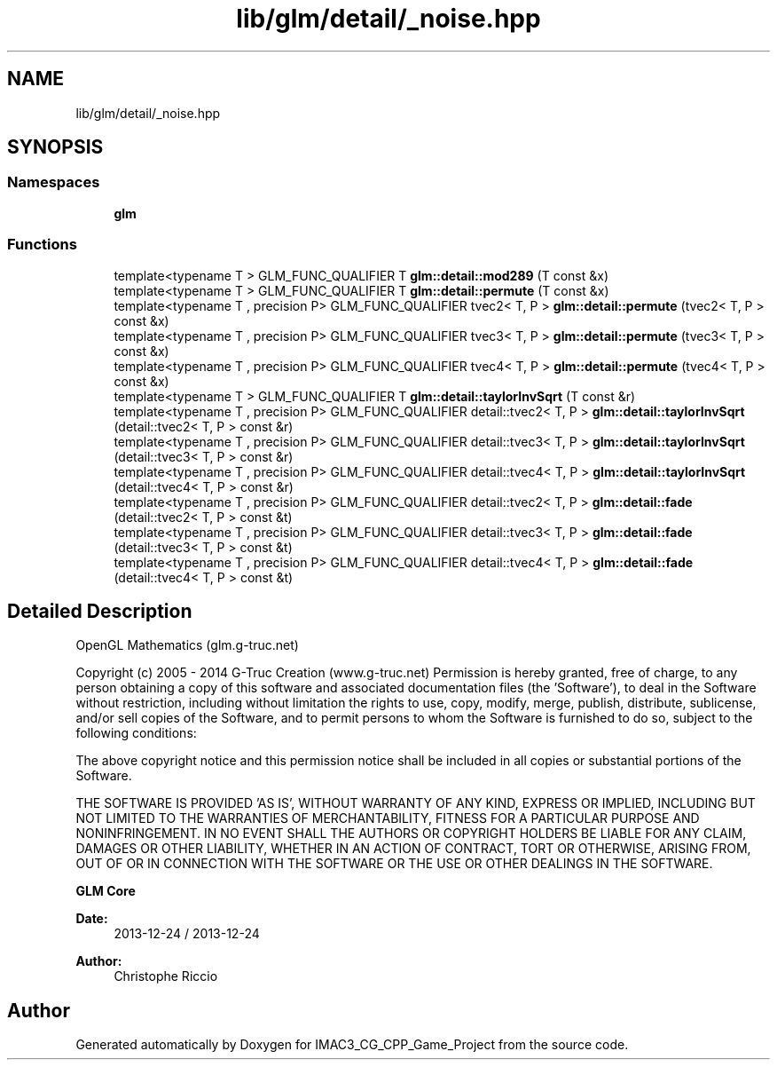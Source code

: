 .TH "lib/glm/detail/_noise.hpp" 3 "Fri Dec 14 2018" "IMAC3_CG_CPP_Game_Project" \" -*- nroff -*-
.ad l
.nh
.SH NAME
lib/glm/detail/_noise.hpp
.SH SYNOPSIS
.br
.PP
.SS "Namespaces"

.in +1c
.ti -1c
.RI " \fBglm\fP"
.br
.in -1c
.SS "Functions"

.in +1c
.ti -1c
.RI "template<typename T > GLM_FUNC_QUALIFIER T \fBglm::detail::mod289\fP (T const &x)"
.br
.ti -1c
.RI "template<typename T > GLM_FUNC_QUALIFIER T \fBglm::detail::permute\fP (T const &x)"
.br
.ti -1c
.RI "template<typename T , precision P> GLM_FUNC_QUALIFIER tvec2< T, P > \fBglm::detail::permute\fP (tvec2< T, P > const &x)"
.br
.ti -1c
.RI "template<typename T , precision P> GLM_FUNC_QUALIFIER tvec3< T, P > \fBglm::detail::permute\fP (tvec3< T, P > const &x)"
.br
.ti -1c
.RI "template<typename T , precision P> GLM_FUNC_QUALIFIER tvec4< T, P > \fBglm::detail::permute\fP (tvec4< T, P > const &x)"
.br
.ti -1c
.RI "template<typename T > GLM_FUNC_QUALIFIER T \fBglm::detail::taylorInvSqrt\fP (T const &r)"
.br
.ti -1c
.RI "template<typename T , precision P> GLM_FUNC_QUALIFIER detail::tvec2< T, P > \fBglm::detail::taylorInvSqrt\fP (detail::tvec2< T, P > const &r)"
.br
.ti -1c
.RI "template<typename T , precision P> GLM_FUNC_QUALIFIER detail::tvec3< T, P > \fBglm::detail::taylorInvSqrt\fP (detail::tvec3< T, P > const &r)"
.br
.ti -1c
.RI "template<typename T , precision P> GLM_FUNC_QUALIFIER detail::tvec4< T, P > \fBglm::detail::taylorInvSqrt\fP (detail::tvec4< T, P > const &r)"
.br
.ti -1c
.RI "template<typename T , precision P> GLM_FUNC_QUALIFIER detail::tvec2< T, P > \fBglm::detail::fade\fP (detail::tvec2< T, P > const &t)"
.br
.ti -1c
.RI "template<typename T , precision P> GLM_FUNC_QUALIFIER detail::tvec3< T, P > \fBglm::detail::fade\fP (detail::tvec3< T, P > const &t)"
.br
.ti -1c
.RI "template<typename T , precision P> GLM_FUNC_QUALIFIER detail::tvec4< T, P > \fBglm::detail::fade\fP (detail::tvec4< T, P > const &t)"
.br
.in -1c
.SH "Detailed Description"
.PP 
OpenGL Mathematics (glm\&.g-truc\&.net)
.PP
Copyright (c) 2005 - 2014 G-Truc Creation (www\&.g-truc\&.net) Permission is hereby granted, free of charge, to any person obtaining a copy of this software and associated documentation files (the 'Software'), to deal in the Software without restriction, including without limitation the rights to use, copy, modify, merge, publish, distribute, sublicense, and/or sell copies of the Software, and to permit persons to whom the Software is furnished to do so, subject to the following conditions:
.PP
The above copyright notice and this permission notice shall be included in all copies or substantial portions of the Software\&.
.PP
THE SOFTWARE IS PROVIDED 'AS IS', WITHOUT WARRANTY OF ANY KIND, EXPRESS OR IMPLIED, INCLUDING BUT NOT LIMITED TO THE WARRANTIES OF MERCHANTABILITY, FITNESS FOR A PARTICULAR PURPOSE AND NONINFRINGEMENT\&. IN NO EVENT SHALL THE AUTHORS OR COPYRIGHT HOLDERS BE LIABLE FOR ANY CLAIM, DAMAGES OR OTHER LIABILITY, WHETHER IN AN ACTION OF CONTRACT, TORT OR OTHERWISE, ARISING FROM, OUT OF OR IN CONNECTION WITH THE SOFTWARE OR THE USE OR OTHER DEALINGS IN THE SOFTWARE\&.
.PP
\fBGLM Core\fP
.PP
\fBDate:\fP
.RS 4
2013-12-24 / 2013-12-24 
.RE
.PP
\fBAuthor:\fP
.RS 4
Christophe Riccio 
.RE
.PP

.SH "Author"
.PP 
Generated automatically by Doxygen for IMAC3_CG_CPP_Game_Project from the source code\&.
